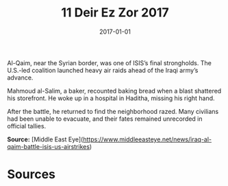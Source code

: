 #+TITLE: 11 Deir Ez Zor 2017
#+DATE: 2017-01-01
#+HUGO_BASE_DIR: ../../
#+HUGO_SECTION: essays
#+HUGO_TAGS: civilian
#+EXPORT_FILE_NAME: 42-02-Al-Qaim-2017
#+HUGO_CUSTOM_FRONT_MATTER: :location "2017" :year "2017"


Al-Qaim, near the Syrian border, was one of ISIS’s final strongholds. The U.S.-led coalition launched heavy air raids ahead of the Iraqi army’s advance.

Mahmoud al-Salim, a baker, recounted baking bread when a blast shattered his storefront. He woke up in a hospital in Haditha, missing his right hand.

After the battle, he returned to find the neighborhood razed. Many civilians had been unable to evacuate, and their fates remained unrecorded in official tallies.

**Source:** [Middle East Eye](https://www.middleeasteye.net/news/iraq-al-qaim-battle-isis-us-airstrikes)

* Sources
:PROPERTIES:
:EXPORT_EXCLUDE: t
:END:
